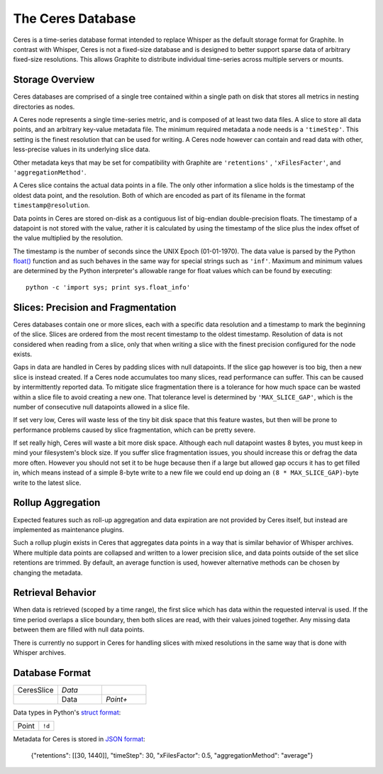 The Ceres Database
====================

Ceres is a time-series database format intended to replace Whisper as the default storage format
for Graphite. In contrast with Whisper, Ceres is not a fixed-size database and is designed to
better support sparse data of arbitrary fixed-size resolutions. This allows Graphite to distribute
individual time-series across multiple servers or mounts.


Storage Overview
----------------
Ceres databases are comprised of a single tree contained within a single path on disk that stores all
metrics in nesting directories as nodes.

A Ceres node represents a single time-series metric, and is composed of at least two data files. A slice
to store all data points, and an arbitrary key-value metadata file. The minimum required metadata a node
needs is a ``'timeStep'``. This setting is the finest resolution that can be used for writing. A Ceres
node however can contain and read data with other, less-precise values in its underlying slice data.

Other metadata keys that may be set for compatibility with Graphite are ``'retentions'`` , ``'xFilesFacter'``,
and ``'aggregationMethod'``.

A Ceres slice contains the actual data points in a file. The only other information a slice holds is the
timestamp of the oldest data point, and the resolution. Both of which are encoded as part of its filename
in the format ``timestamp@resolution``.

Data points in Ceres are stored on-disk as a contiguous list of big-endian double-precision floats. The
timestamp of a datapoint is not stored with the value, rather it is calculated by using the timestamp
of the slice plus the index offset of the value multiplied by the resolution.

The timestamp is the number of seconds since the UNIX Epoch (01-01-1970). The data value is parsed by the
Python `float() <http://docs.python.org/library/functions.html#float>`_ function and as such behaves in
the same way for special strings such as ``'inf'``. Maximum and minimum values are determined by the
Python interpreter's allowable range for float values which can be found by executing::

    python -c 'import sys; print sys.float_info'


Slices: Precision and Fragmentation
-----------------------------------
Ceres databases contain one or more slices, each with a specific data resolution and a timestamp to mark
the beginning of the slice. Slices are ordered from the most recent timestamp to the oldest timestamp.
Resolution of data is not considered when reading from a slice, only that when writing a slice with the
finest precision configured for the node exists.

Gaps in data are handled in Ceres by padding slices with null datapoints. If the slice gap however is too
big, then a new slice is instead created. If a Ceres node accumulates too many slices, read performance
can suffer. This can be caused by intermittently reported data. To mitigate slice fragmentation there is
a tolerance for how much space can be wasted within a slice file to avoid creating a new one. That
tolerance level is determined by ``'MAX_SLICE_GAP'``, which is the number of consecutive null datapoints
allowed in a slice file.

If set very low, Ceres will waste less of the tiny bit disk space that this feature wastes, but then
will be prone to performance problems caused by slice fragmentation, which can be pretty severe.

If set really high, Ceres will waste a bit more disk space. Although each null datapoint wastes 8 bytes,
you must keep in mind your filesystem's block size. If you suffer slice fragmentation issues, you should
increase this or defrag the data more often. However you should not set it to be huge because then if a
large but allowed gap occurs it has to get filled in, which means instead of a simple 8-byte write to a
new file we could end up doing an ``(8 * MAX_SLICE_GAP)``-byte write to the latest slice.


Rollup Aggregation
------------------
Expected features such as roll-up aggregation and data expiration are not provided by Ceres itself, but
instead are implemented as maintenance plugins.

Such a rollup plugin exists in Ceres that aggregates data points in a way that is similar behavior of
Whisper archives. Where multiple data points are collapsed and written to a lower precision slice, and
data points outside of the set slice retentions are trimmed. By default, an average function is used,
however alternative methods can be chosen by changing the metadata.


Retrieval Behavior
------------------
When data is retrieved (scoped by a time range), the first slice which has data within the requested
interval is used. If the time period overlaps a slice boundary, then both slices are read, with their
values joined together.  Any missing data between them are filled with null data points.

There is currently no support in Ceres for handling slices with mixed resolutions in the same way that
is done with Whisper archives.


Database Format
---------------
.. csv-table::
  :delim: |
  :widths: 10, 10, 10

  CeresSlice|*Data*
      |Data|*Point+*

Data types in Python's `struct format <http://docs.python.org/library/struct.html#format-strings>`_:

.. csv-table::
  :delim: |

  Point|``!d``

Metadata for Ceres is stored in `JSON format <https://docs.python.org/3/library/json.html>`_:

    {"retentions": [[30, 1440]], "timeStep": 30, "xFilesFactor": 0.5, "aggregationMethod": "average"}
